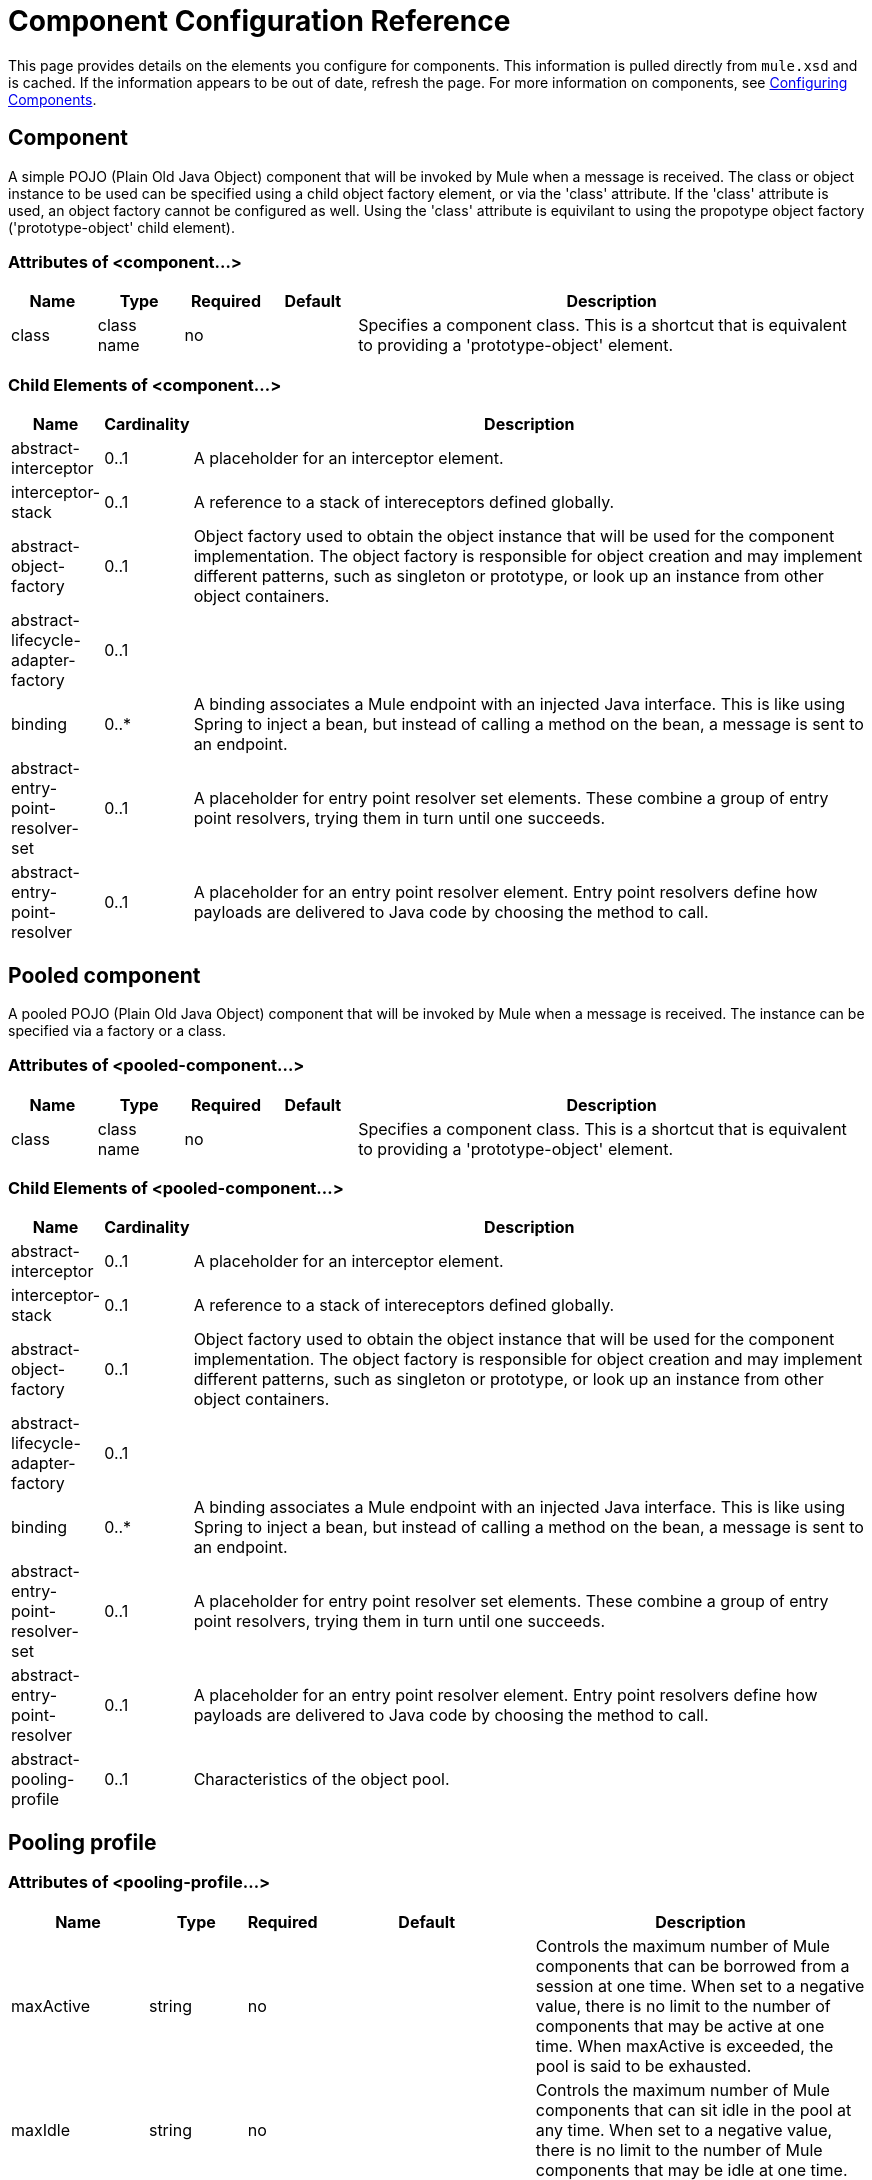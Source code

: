 = Component Configuration Reference

This page provides details on the elements you configure for components. This information is pulled directly from `mule.xsd` and is cached. If the information appears to be out of date, refresh the page. For more information on components, see link:/mule\-user\-guide/v/3\.2/configuring-components[Configuring Components].

== Component

A simple POJO (Plain Old Java Object) component that will be invoked by Mule when a message is received. The class or object instance to be used can be specified using a child object factory element, or via the 'class' attribute. If the 'class' attribute is used, an object factory cannot be configured as well. Using the 'class' attribute is equivilant to using the propotype object factory ('prototype-object' child element).

=== Attributes of <component...>

[%header,cols="10,10,10,10,60"]
|===
|Name |Type |Required |Default |Description
|class |class name |no |  |Specifies a component class. This is a shortcut that is equivalent to providing a 'prototype-object' element.
|===

=== Child Elements of <component...>

[%header,cols="10,10,80"]
|===
|Name |Cardinality |Description
|abstract-interceptor |0..1 |A placeholder for an interceptor element.
|interceptor-stack |0..1 |A reference to a stack of intereceptors defined globally.
|abstract-object-factory |0..1 |Object factory used to obtain the object instance that will be used for the component implementation. The object factory is responsible for object creation and may implement different patterns, such as singleton or prototype, or look up an instance from other object containers.
|abstract-lifecycle-adapter-factory |0..1 | 
|binding |0..* |A binding associates a Mule endpoint with an injected Java interface. This is like using Spring to inject a bean, but instead of calling a method on the bean, a message is sent to an endpoint.
|abstract-entry-point-resolver-set |0..1 |A placeholder for entry point resolver set elements. These combine a group of entry point resolvers, trying them in turn until one succeeds.
|abstract-entry-point-resolver |0..1 |A placeholder for an entry point resolver element. Entry point resolvers define how payloads are delivered to Java code by choosing the method to call.
|===

== Pooled component

A pooled POJO (Plain Old Java Object) component that will be invoked by Mule when a message is received. The instance can be specified via a factory or a class.

=== Attributes of <pooled-component...>

[%header,cols="10,10,10,10,60"]
|===
|Name |Type |Required |Default |Description
|class |class name |no |  |Specifies a component class. This is a shortcut that is equivalent to providing a 'prototype-object' element.
|===

=== Child Elements of <pooled-component...>

[%header,cols="10,10,80"]
|===
|Name |Cardinality |Description
|abstract-interceptor |0..1 |A placeholder for an interceptor element.
|interceptor-stack |0..1 |A reference to a stack of intereceptors defined globally.
|abstract-object-factory |0..1 |Object factory used to obtain the object instance that will be used for the component implementation. The object factory is responsible for object creation and may implement different patterns, such as singleton or prototype, or look up an instance from other object containers.
|abstract-lifecycle-adapter-factory |0..1 | 
|binding |0..* |A binding associates a Mule endpoint with an injected Java interface. This is like using Spring to inject a bean, but instead of calling a method on the bean, a message is sent to an endpoint.
|abstract-entry-point-resolver-set |0..1 |A placeholder for entry point resolver set elements. These combine a group of entry point resolvers, trying them in turn until one succeeds.
|abstract-entry-point-resolver |0..1 |A placeholder for an entry point resolver element. Entry point resolvers define how payloads are delivered to Java code by choosing the method to call.
|abstract-pooling-profile |0..1 |Characteristics of the object pool.
|===

== Pooling profile

=== Attributes of <pooling-profile...>

[%header,cols="10,10,5,25,50"]
|===
|Name |Type |Required |Default |Description
|maxActive |string |no |  |Controls the maximum number of Mule components that can be borrowed from a session at one time. When set to a negative value, there is no limit to the number of components that may be active at one time. When maxActive is exceeded, the pool is said to be exhausted.
|maxIdle |string |no |  |Controls the maximum number of Mule components that can sit idle in the pool at any time. When set to a negative value, there is no limit to the number of Mule components that may be idle at one time.
|initialisationPolicy |enumeration |no |INITIALISE_ONE |Determines how components in a pool should be initialized. The possible values are: INITIALISE_NONE (will not load any components into the pool on startup), INITIALISE_ONE (will load one initial component into the pool on startup), or INITIALISE_ALL (will load all components in the pool on startup)
|exhaustedAction |enumeration |no |WHEN_EXHAUSTED_GROW |Specifies the behavior of the Mule component pool when the pool is exhausted. Possible values are: "WHEN_EXHAUSTED_FAIL", which will throw a NoSuchElementException, "WHEN_EXHAUSTED_WAIT", which will block by invoking Object.wait(long) until a new or idle object is available, or WHEN_EXHAUSTED_GROW, which will create a new Mule instance and return it, essentially making maxActive meaningless. If a positive maxWait value is supplied, it will block for at most that many milliseconds, after which a NoSuchElementException will be thrown. If maxThreadWait is a negative value, it will block indefinitely.
|maxWait |string |no |  |Specifies the number of milliseconds to wait for a pooled component to become available when the pool is exhausted and the exhaustedAction is set to WHEN_EXHAUSTED_WAIT.
|===

=== Child Elements of <pooling-profile...>

[%header,cols="3*",width=10%]
|===
|Name |Cardinality |Description
|===

== Echo component

Logs the message and returns the payload as the result.

=== Attributes of <echo-component...>

[%header,cols="5*",width=10%]
|===
|Name |Type |Required |Default |Description
|===

=== Child Elements of <echo-component...>

[%header,cols="15,5,80",width=70%]
|===
|Name |Cardinality |Description
|abstract-interceptor |0..1 |A placeholder for an interceptor element.
|interceptor-stack |0..1 |A reference to a stack of intereceptors defined globally.
|===

== Log component

Logs the message content (or content length if it is a large message).

=== Attributes of <log-component...>

[%header,cols="5*",width=10%]
|===
|Name |Type |Required |Default |Description
|===

=== Child Elements of <log-component...>

[%header,cols="15,5,80",width=70%]
|===
|Name |Cardinality |Description
|abstract-interceptor |0..1 |A placeholder for an interceptor element.
|interceptor-stack |0..1 |A reference to a stack of intereceptors defined globally.
|===

== Null component

Throws an exception if it receives a message.

=== Attributes of <null-component...>

[%header,cols="5*",width=10%]
|===
|Name |Type |Required |Default |Description
|===

=== Child Elements of <null-component...>

[%header,cols="15,5,80",width=70%]
|===
|Name |Cardinality |Description
|abstract-interceptor |0..1 |A placeholder for an interceptor element.
|interceptor-stack |0..1 |A reference to a stack of intereceptors defined globally.
|===

== Spring object

=== Attributes of <spring-object...>

[%header,cols="5,10,5,5,75",width=70%]
|===
|Name |Type |Required |Default |Description
|bean |name (no spaces) |no |  |Name of Spring bean to look up.
|===

=== Child Elements of <spring-object...>

[%header,cols="10,10,80"]
|====
|Name |Cardinality |Description
|property |0..* |Sets a Mule property. This is a name/value pair that can be set on components, services, etc., and which provide a generic way of configuring the system. Typically, you shouldn't need to use a generic property like this, since almost all functionality is exposed via dedicated elements. However, it can be useful in configuring obscure or overlooked options and in configuring transports from the generic endpoint elements.
|properties |0..1 |A map of Mule properties.
|====

== Singleton object

=== Attributes of <singleton-object...>

[%header,cols="20,20,15,20,25",width=40%]
|===
|Name |Type |Required |Default |Description
|class |class name |no |  |Class name
|===

=== Child Elements of <singleton-object...>

[%header,cols="10,10,80"]
|====
|Name |Cardinality |Description
|property |0..* |Sets a Mule property. This is a name/value pair that can be set on components, services, etc., and which provide a generic way of configuring the system. Typically, you shouldn't need to use a generic property like this, since almost all functionality is exposed via dedicated elements. However, it can be useful in configuring obscure or overlooked options and in configuring transports from the generic endpoint elements.
|properties |0..1 |A map of Mule properties.
|====

== Prototype object

=== Attributes of <prototype-object...>

[%header,cols="5*",width=10%]
|===
|Name |Type |Required |Default |Description
|class |class name |no |  |Class name
|===

=== Child Elements of <prototype-object...>

[%header,cols="10,10,80"]
|====
|Name |Cardinality |Description
|property |0..* |Sets a Mule property. This is a name/value pair that can be set on components, services, etc., and which provide a generic way of configuring the system. Typically, you shouldn't need to use a generic property like this, since almost all functionality is exposed via dedicated elements. However, it can be useful in configuring obscure or overlooked options and in configuring transports from the generic endpoint elements.
|properties |0..1 |A map of Mule properties.
|====

== Custom lifecycle adapter factory

=== Attributes of <custom-lifecycle-adapter-factory...>

[%header,cols="5,10,5,10,70",width=70%]
|=====
|Name |Type |Required |Default |Description
|class |class name |yes |  |An implementation of the LifecycleAdapter interface.
|=====

=== Child Elements of <custom-lifecycle-adapter-factory...>

[%header,cols="10,10,80",width=50%]
|====
|Name |Cardinality |Description
|spring:property |0..* |Spring-style property element for custom configuration.
|====

== Binding

A binding associates a Mule endpoint with an injected Java interface. This is like using Spring to inject a bean, but instead of calling a method on the bean, a message is sent to an endpoint.

=== Attributes of <binding...>

[%header,cols="10,10,10,10,60"]
|===
|Name |Type |Required |Default |Description
|interface |class name |yes |  |The interface to be injected. A proxy will be created that implements this interface by calling out to the endpoint.
|method |  |no |  |The method on the interface that should be used. This can be omitted if the interface has a single method.
|===

=== Child Elements of <binding...>

[%header,cols="10,10,80"]
|===
|Name |Cardinality |Description
|abstract-outbound-endpoint |1..* |A placeholder for outbound endpoint elements. Outbound endpoints dispatch messages to the underlying transport.
|===

== Interceptors

See link:/mule\-user\-guide/v/3\.2/using-interceptors[Using Interceptors].

== Entry Point Resolvers

See link:/mule\-user\-guide/v/3\.2/entry-point-resolver-configuration-reference[Entry Point Resolver Configuration Reference].
